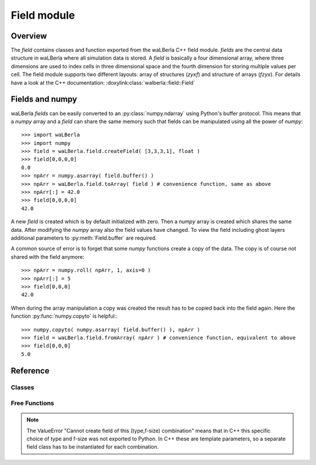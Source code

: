 ************
Field module
************


Overview
========
The *field* contains classes and function exported from the waLBerla C++ field module.
*fields* are the central data structure in waLBerla where all simulation data is stored.
A *field* is basically a four dimensional array, where three dimensions are used to 
index cells in three dimensional space and the fourth dimension for storing multiple
values per cell. The field module supports two different layouts: array of structures (*zyxf*) and structure of
arrays (*fzyx*). 
For details have a look at the C++ documentation: :doxylink:class:`walberla::field::Field`



Fields and numpy
================

waLBerla *fields* can be easily converted to an  :py:class:`numpy.ndarray` using Python's buffer protocol. This means
that a *numpy* array and a *field* can share the same memory such that fields can be manipulated using all the 
power of *numpy*::

   >>> import waLBerla
   >>> import numpy
   >>> field = waLBerla.field.createField( [3,3,3,1], float )
   >>> field[0,0,0,0]
   0.0
   >>> npArr = numpy.asarray( field.buffer() )
   >>> npArr = waLBerla.field.toArray( field ) # convenience function, same as above
   >>> npArr[:] = 42.0
   >>> field[0,0,0,0]
   42.0
   
A new *field* is created which is by default initialized with zero. Then a *numpy* array
is created which shares the same data. After modifying the *numpy* array also the field
values have changed. To view the field including ghost layers additional parameters to 
:py:meth:`Field.buffer` are required.

A common source of error is to forget that some *numpy* functions create a copy of the data.
The copy is of course not shared with the field anymore::

   >>> npArr = numpy.roll( npArr, 1, axis=0 ) 
   >>> npArr[:] = 5
   >>> field[0,0,0]
   42.0

When during the array manipulation a copy was created the result has to be copied back into the
field again. Here the function :py:func:`numpy.copyto` is helpful:::
   
   >>> numpy.copyto( numpy.asarray( field.buffer() ), npArr )
   >>> field = waLBerla.field.fromArray( npArr ) # convenience function, equivalent to above
   >>> field[0,0,0]
   5.0 

   
Reference
=========


Classes
-------

.. py:class:: Field
   
   - Exported from C++ class :doxylink:class:`walberla::field::Field`
   - To modify or access a field class, the most convenient way is to create a *numpy.ndarray* view on it.
   
   .. py:method:: buffer ( withGhostLayers=False )
         
         The returned object implements the Python Buffer Protocol and can be used for example to
         create a *numpy.ndarray* that shares the same data::
         
            numpy.asarray( field.buffer(withGhostLayers=True) )
         
         The optional parameter specifies if the ghost layers are part of the buffer.
         
   
   .. py:method:: swapDataPointers ( otherField )
         
         Swaps the data of two fields. Only works if sizes, allocSizes and layout of the two fields
         are identical. The content of numpy arrays that have been created using the buffer interface
         are NOT swapped.
   

   The following attributes are read-only and provide information about sizes and memory layout 
   
   .. py:attribute:: size
   
         4-tuple with sizes of (x,y,z,f) coordinates not counting ghost layers 
         
   .. py:attribute:: allocSize
   
         The actual number of allocated elements for each coordinate. 
         Differences of size and allocSize are due to ghost layers and/or padding and depend on
         the chosen C++  :doxylink:class:`walberla::field::FieldAllocator` 
   
   .. py:attribute:: strides
         
         How many elements have to be skipped over in memory when incrementing the (x,y,z,f) dimension by one.  
   
   .. py:attribute:: offsets
      
         How many elements to skip over in memory from allocation begin to element (0,0,0,0)
   
   .. py:attribute:: layout
         
         Either *zyxf* (Array-of-Structures) or *fzyx* (Structure-of-Arrays) 
   
   
   
.. py:class:: GhostLayerField

   - Subclass of :py:class:`Field`
   - Exported from C++ class :doxylink:class:`walberla::field::GhostLayerField`

   .. py:attribute:: sizeWithGhostLayer
      
      4-tuple with sizes of (x,y,z,f) coordinates including ghost layers
   
   .. py:attribute:: nrOfGhostLayers
      
      The number of ghostlayers at each border of the field.
   

.. py:class:: FlagField
   
   Subclass of :py:class:`GhostLayerField` where the value type is an unsigned integer and the
   size of the f coordinate is fixed to one element. FlagFields provide additional management function
   for storing multiple booleans per cell (encoded in bits). 
   
   
   FlagFields are exported from C++ class :doxylink:class:`walberla::field::FlagField`
   
   .. py:method:: registerFlag( flagName, bitNr = None )
   
         Reserves the next free bit (if bitNr is None ) or the specified bit using the provided flag name.
         Returns an integer where the reserved bit is set to one, all other bits are set to zero.
                  
   .. py:method:: flag( flagname )
      
         Returns an integer where the specified flag is set to one, all other flags are zero.
      
   .. py:method:: flagName( flag )
         
         Maps from integer where on bit is set to the name of the flag.
      
   .. py:attribute:: flags
          
          List with registered flag names.
          


.. py:class:: FieldAdaptor

   A field adaptor is an object that emulates a GhostLayerField but does not store data itself.
   Adaptors can only be created by C++ using :doxylink:class:`walberla::field::GhostLayerFieldAdaptor`.
   
   When accessing a cell of an adaptor, its value is computed on the fly based on one or multiple input fields.
   A VelocityAdaptor, for example, computes the macroscopic velocity in a cell based on a field of particle distribution functions (PDFs).
   Since adaptor do not hold data themselves they cannot be converted directly to numpy arrays ( see :py:meth:`copyToField` ).
   Since this operation is expensive consider accessing only the required adaptor values using the getitem operator. 
   
   .. py:method:: copyToField ()
   
      Creates a field by computing the adaptor value for every cell (potentially expensive). 
      Returns this temporary field. Modifications of this field
      do not affect the adaptor or the adaptor base field. 
   
    
   .. py:attribute:: size
   
         4-tuple with sizes of (x,y,z,f) coordinates not counting ghost layers 
    
   .. py:attribute:: sizeWithGhostLayer
      
      4-tuple with sizes of (x,y,z,f) coordinates including ghost layers
    



Free Functions
--------------

.. py:function:: createField( size, type, ghostLayers=1, layout = field.zyxf )

   Creates a new GhostLayerField
   
   :param size:        List of length 3 or 4 specifying x,y,z,f size of the field. 
                       If list is of length 3 f-size is assumed to be 1
   :param type:        Type of the field elements. Valid types are the python types as well as some numpy types:
                        - Integer types: int, numpy.int[8,16,32,64]
                        - Unsigned types: numpy.uint[8,16,32,64]
                        - Float types : float, numpy.float32, numpy.float64
                        
                       The type mapping is done via the C++ template trait ``walberla::python_coupling::isCppEqualToPythonType``
                       such that custom C++ types can be exported as well.
   :param ghostLayers: number of ghost layers of new field
   :param layout:       Either array-of-structures ``field.zyxf``  or structure-of-arrays  ``field.fzyx``
   
              
       
             

.. py:function:: createFlagField( size, nrOfBits=32, ghostLayers=1 )
   
   Creates a new FlagField
   
   :param size:        list of length 3 with x,y,z size of field
   :param nrOfBits:    how many flags can be stored per cell. Allowed values are 8,16,32,64
   :param ghostLayers: number of ghost layers of new field



.. note:: The ValueError "Cannot create field of this (type,f-size) combination"
          means that in C++ this specific choice of type and f-size was not exported to Python.
          In C++ these are template parameters, so a separate field class has to be instantiated for each
          combination. 




.. py:function:: addToStorage( blocks, name, type, fSize=1, ghostLayers=1, layout=field.fzyx, initValue=None)

   Adds a GhostLayerField to the given blockStorage
   
   :param blocks:    the structured blockstorage where the field should be added to
   :param name:      name of block data, is used to retrieve the created field later on
   :param initValue: initial value for all cells, if None the types are default initialized (for most types zero)
   
   The remaining parameter are the same as in  :py:func:`createField`
    
   
   
.. py:function:: gather( blocks, blockDataName, slice, targetRank=0 )
   
   Gathers part of the complete simulation domain (which is distributed to multiple processes)
   to one process. 
   
   :param blocks:        the blockstorage where the field is stored
   :param blockDataName: the name of the block data where the field is stored
   :param slice:         a slice object describing the region that should be collected in global coordinates
   :param targetRank:    world rank of process where the data should be gathered to
   
   Returns None on all processes except on process with rank targetRank. Here the collected field is returned.

   Slice gather example::
      >>> field.gather( blocks, 'density', makeSlice[ :,:,2 ] )
   
    
.. py:function:: createPackInfo( blocks, blockDataName )

   Creates a :doxylink:class:`walberla::field::communication::PackInfo` for a field.
   For details see tutorial on communication.
   
   
.. py:function:: createMPIDatatypeInfo( blocks, blockDataName )

   Creates a :doxylink:class:`walberla::field::communication::UniformMPIDatatypeInfo` for a field.
   For details see tutorial on communication.
                           